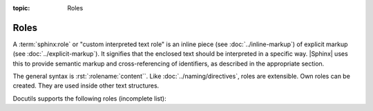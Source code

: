 :topic: Roles

.. index::
   triple: Sphinx; Syntax; Roles

Roles
#####

A :term:`sphinx:role` or "custom interpreted text role" is an inline piece (see
:doc:`../inline-markup`) of explicit markup (see :doc:`../explicit-markup`).
It signifies that the enclosed text should be interpreted in a specific way.
|Sphinx| uses this to provide semantic markup and cross-referencing of
identifiers, as described in the appropriate section.

The general syntax is :rst:`:rolename:`content``. Like
:doc:`../naming/directives`, roles are extensible. Own roles can be created.
They are used inside other text structures.

Docutils supports the following roles (incomplete list):

.. rst:role:: emphasis

   :durole:`emphasis` --
   :rst:`:emphasis:`emphasis`` --
   equivalent of :rst:`*emphasis*`

.. rst:role:: strong

   :durole:`strong` --
   :rst:`:strong:`strong`` --
   equivalent of :rst:`**strong**`

.. rst:role:: literal

   :durole:`literal` --
   :rst:`:literal:`literal`` --
   equivalent of ````literal````

.. rst:role:: code

   :durole:`code` --
   :rst:`:code:`code`` --
   equivalent of ````code````

.. rst:role:: subscript

   :durole:`subscript` --
   :rst:`:subscript:`subscript`` --
   subscript text

   :the example:

      The Fibonacci numbers (without inline role for :doc:`../mathematics`).

      .. literalinclude:: roles-subscript-example.rsti
         :end-before: .. Local variables:
         :language: rst
         :linenos:

   :which gives:

      .. include:: roles-subscript-example.rsti

.. rst:role:: superscript

   :durole:`superscript` --
   :rst:`:superscript:`superscript`` --
   superscript text

   :the example:

      The elementary charge (without inline role for :doc:`../mathematics`).

      .. literalinclude:: roles-superscript-example.rsti
         :end-before: .. Local variables:
         :language: rst
         :linenos:

   :which gives:

      .. todo:: fix external impediment (Docutils)

         The Warning is::

            .../docutils/parsers/rst/include/isoamsb.txt:112:
            WARNING: Duplicate substitution definition name: "veebar".

      .. code-block:: rst

         .. include:: roles-superscript-example.rsti

.. rst:role:: math

   :durole:`math` --
   :rst:`:math:`mathematic equations`` --
   for :doc:`../mathematics` equations

.. rst:role:: pep-reference

   :durole:`pep-reference` --
   :rst:`:pep-reference:`pep-reference`` --
   equivalent to :rst:`:pep:`pep reference number`` --
   for :doc:`../external-referencing`
   into the Python Enhancement Proposals index

.. rst:role:: rfc-reference

   :durole:`rfc-reference` --
   :rst:`:rfc-reference:`rfc-reference`` --
   equivalent to :rst:`:rfc:`rfc reference number`` --
   for :doc:`../external-referencing`
   into the Request for Comments index

.. rst:role:: title-reference

   :durole:`title-reference` --
   :rst:`:title-reference:`title-reference`` --
   for titles of books, periodicals, and other materials

.. seealso::

   * Refer to :ref:`sphinx:rst-roles-alt`
     for roles provided by |Docutils|.
   * Refer to :doc:`sphinx:usage/restructuredtext/roles`
     for roles added by |Sphinx|.

.. Local variables:
   coding: utf-8
   mode: text
   mode: rst
   End:
   vim: fileencoding=utf-8 filetype=rst :
